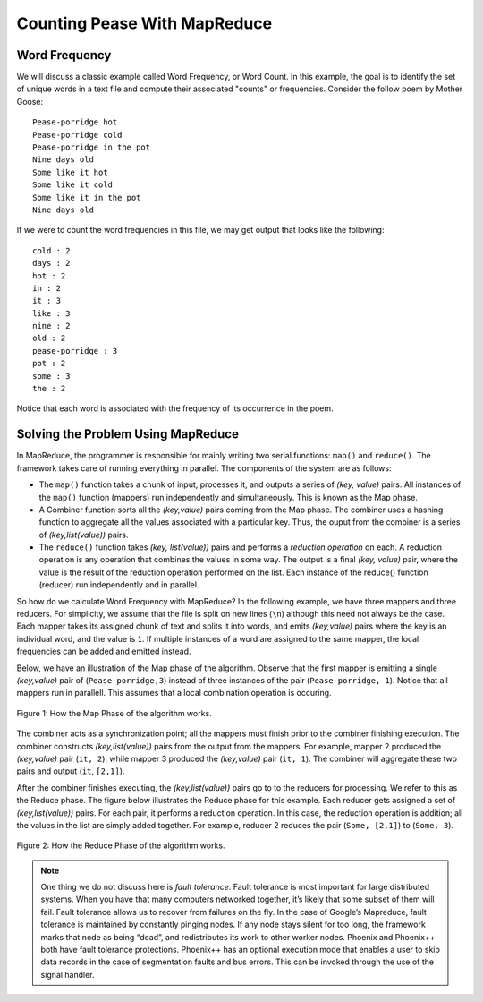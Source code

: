 Counting Pease With MapReduce
=============================

Word Frequency
--------------

We will discuss a classic example called Word Frequency, or Word Count. In this 
example, the goal is to identify the set of unique words in a text file and 
compute their associated "counts" or frequencies. Consider the follow poem by 
Mother Goose:

::

    Pease-porridge hot
    Pease-porridge cold
    Pease-porridge in the pot
    Nine days old
    Some like it hot
    Some like it cold
    Some like it in the pot
    Nine days old

If we were to count the word frequencies in this file, we may get output that 
looks like the following:

::

    cold : 2
    days : 2
    hot : 2
    in : 2
    it : 3
    like : 3
    nine : 2
    old : 2
    pease-porridge : 3
    pot : 2
    some : 3
    the : 2

Notice that each word is associated with the frequency of its occurrence in the 
poem.

Solving the Problem Using MapReduce
-----------------------------------

In MapReduce, the programmer is responsible for mainly writing two serial 
functions: ``map()`` and ``reduce()``. The framework takes care of running 
everything in parallel. The components of the system are as follows:

- The ``map()`` function takes a chunk of input, processes it, and outputs a 
  series of *(key, value)* pairs. All instances of the ``map()`` function 
  (mappers) run independently and simultaneously. This is known as the Map 
  phase.

- A Combiner function sorts all the *(key,value)* pairs coming from the Map 
  phase. The combiner uses a hashing function to aggregate all the values 
  associated with a particular key. Thus, the ouput from the combiner is a 
  series of *(key,list(value))* pairs.

- The ``reduce()`` function takes *(key, list(value))* pairs and performs a 
  *reduction operation* on each. A reduction operation is any operation that 
  combines the values in some way. The output is a final *(key, value)* pair, 
  where the value is the result of the reduction operation performed on the 
  list. Each instance of the reduce() function (reducer) run independently and in parallel.

So how do we calculate Word Frequency with MapReduce? In the following example, 
we have three mappers and three reducers. For simplicity, we assume that the 
file is split on new lines (``\n``) although this need not always be the case. Each 
mapper takes its assigned chunk of text and splits it into words, and 
emits *(key,value)* pairs where the key is an individual word, and the value is ``1``.
If multiple instances of a word are assigned to the same mapper, the local 
frequencies can be added and emitted instead. 

Below, we have an illustration of the Map phase of the algorithm. Observe that 
the first mapper is emitting a single *(key,value)* pair of (``Pease-porridge,3``) instead 
of three instances of the pair (``Pease-porridge, 1``). Notice that all mappers run 
in parallell. This assumes that a local combination operation is occuring.

.. figure:: map.png
    :width: 860px
    :align: center
    :alt: alternate text
    :figclass: align-center

    Figure 1: How the Map Phase of the algorithm works.

The combiner acts as a synchronization point; all the mappers must finish prior 
to the combiner finishing execution. The combiner constructs *(key,list(value))* pairs from the output from the mappers. For example, mapper 2 produced 
the *(key,value)* pair (``it, 2``), while mapper 3 produced the *(key,value)* 
pair (``it, 1``). The combiner will aggregate these two pairs and output 
(``it``, ``[2,1]``).

After the combiner finishes executing, the *(key,list(value))* pairs go to to 
the reducers for processing. We refer to this as the Reduce phase. The figure 
below illustrates the Reduce phase for this example. Each reducer gets assigned 
a set of *(key,list(value))* pairs. For each pair, it performs a reduction 
operation. In this case, the reduction operation is addition; all the values 
in the list are simply added together. For example, reducer 2 reduces the pair 
(``Some, [2,1]``) to (``Some, 3``).

.. figure:: reduce.png
    :width: 500px
    :align: center
    :alt: alternate text
    :figclass: align-center

    Figure 2: How the Reduce Phase of the algorithm works.

.. note:: One thing we do not discuss here is *fault tolerance*. Fault 
          tolerance is most important for large distributed systems. When you 
          have that many computers networked together, it’s likely that some 
          subset of them will fail. Fault tolerance allows us to recover from 
          failures on the fly. In the case of Google’s Mapreduce, fault 
          tolerance is maintained by constantly pinging nodes. If any node stays 
          silent for too long, the framework marks that node as being “dead”, 
          and redistributes its work to other worker nodes. Phoenix and 
          Phoenix++ both have fault tolerance protections. Phoenix++ has an 
          optional execution mode that enables a user to skip data records in 
          the case of segmentation faults and bus errors. This can be invoked 
          through the use of the signal handler.
